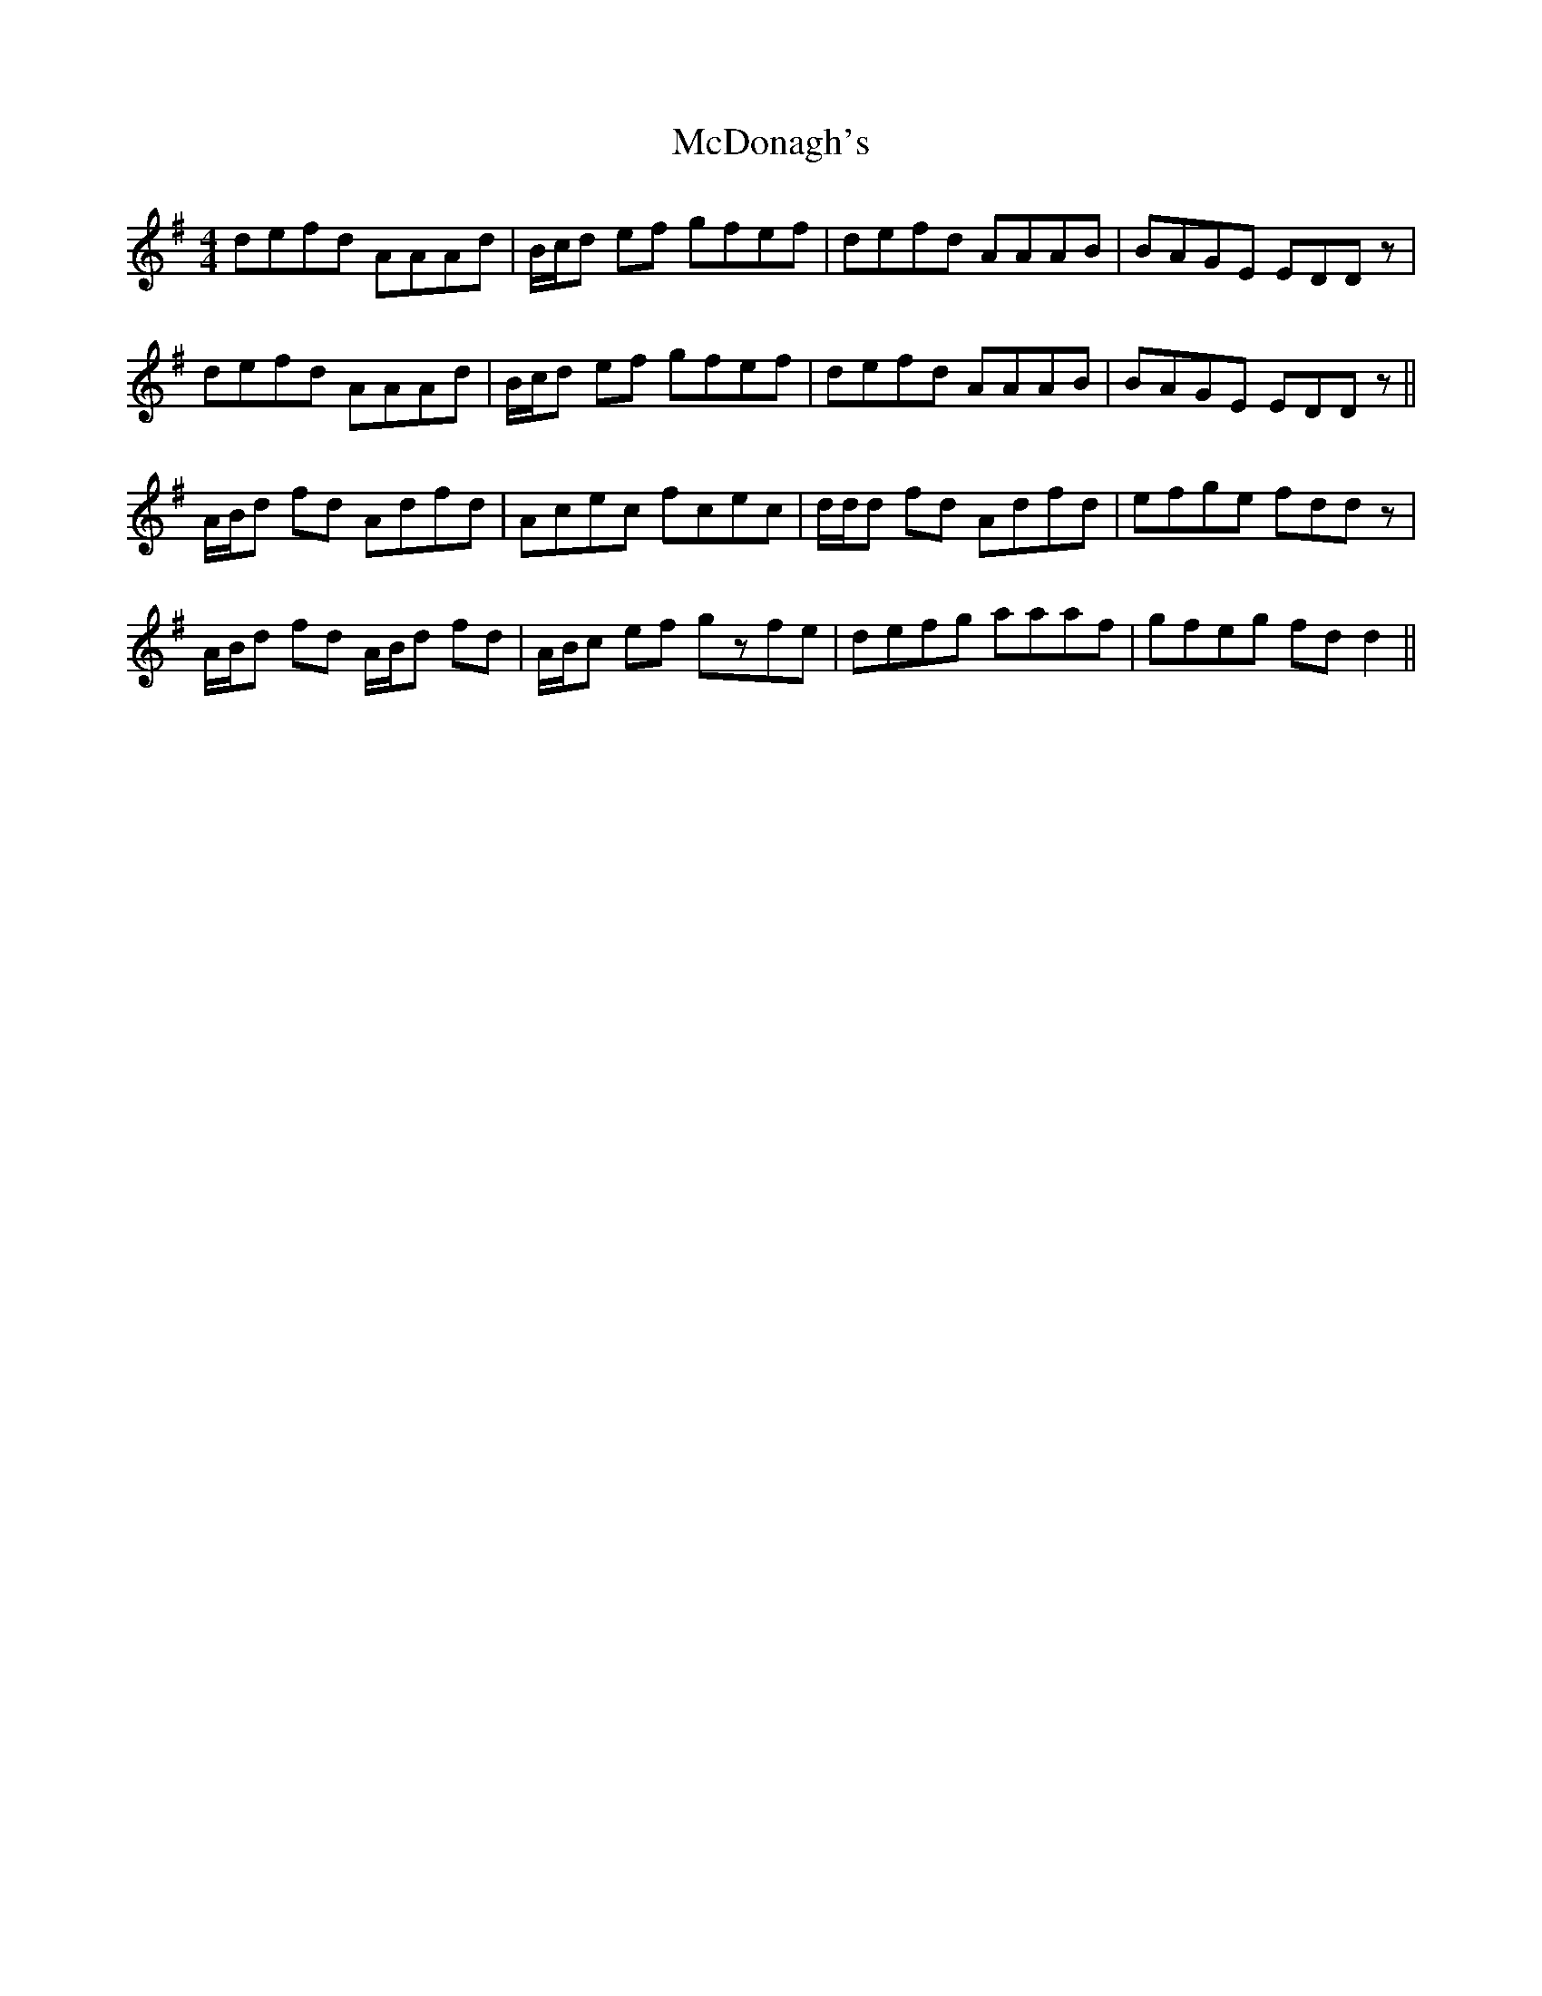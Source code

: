 X: 26086
T: McDonagh's
R: reel
M: 4/4
K: Eminor
defd AAAd|B/c/d ef gfef|defd AAAB|BAGE EDDz|
defd AAAd|B/c/d ef gfef|defd AAAB|BAGE EDDz||
A/B/d fd Adfd|Acec fcec|d/d/d fd Adfd|efge fddz|
A/B/d fd A/B/d fd|A/B/c ef gzfe|defg aaaf|gfeg fd d2||


